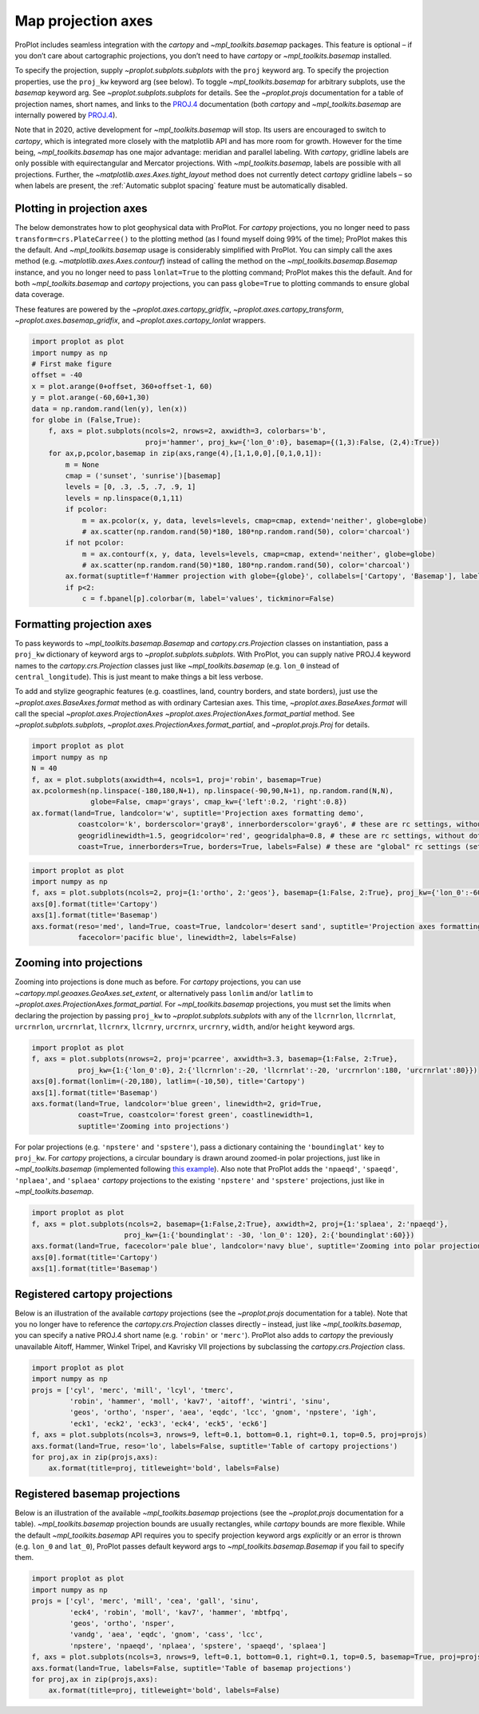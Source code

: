 Map projection axes
===================

ProPlot includes seamless integration with the `cartopy` and
`~mpl_toolkits.basemap` packages. This feature is optional – if you
don’t care about cartographic projections, you don’t need to have
`cartopy` or `~mpl_toolkits.basemap` installed.

To specify the projection, supply `~proplot.subplots.subplots` with
the ``proj`` keyword arg. To specify the projection properties, use the
``proj_kw`` keyword arg (see below). To toggle `~mpl_toolkits.basemap`
for arbitrary subplots, use the `basemap` keyword arg. See
`~proplot.subplots.subplots` for details. See the `~proplot.projs`
documentation for a table of projection names, short names, and links to
the `PROJ.4 <https://proj4.org/operations/projections/index.html>`__
documentation (both `cartopy` and `~mpl_toolkits.basemap` are
internally powered by `PROJ.4 <https://proj4.org>`__).

Note that in 2020, active development for `~mpl_toolkits.basemap` will
stop. Its users are encouraged to switch to `cartopy`, which is
integrated more closely with the matplotlib API and has more room for
growth. However for the time being, `~mpl_toolkits.basemap` has one
major advantage: meridian and parallel labeling. With `cartopy`,
gridline labels are only possible with equirectangular and Mercator
projections. With `~mpl_toolkits.basemap`, labels are possible with
all projections. Further, the `~matplotlib.axes.Axes.tight_layout`
method does not currently detect `cartopy` gridline labels – so when
labels are present, the :ref:`Automatic subplot spacing` feature must
be automatically disabled.

Plotting in projection axes
---------------------------

The below demonstrates how to plot geophysical data with ProPlot. For
`cartopy` projections, you no longer need to pass
``transform=crs.PlateCarree()`` to the plotting method (as I found
myself doing 99% of the time); ProPlot makes this the default. And
`~mpl_toolkits.basemap` usage is considerably simplified with ProPlot.
You can simply call the axes method (e.g.
`~matplotlib.axes.Axes.contourf`) instead of calling the method on the
`~mpl_toolkits.basemap.Basemap` instance, and you no longer need to
pass ``lonlat=True`` to the plotting command; ProPlot makes this the
default. And for both `~mpl_toolkits.basemap` and `cartopy`
projections, you can pass ``globe=True`` to plotting commands to ensure
global data coverage.

These features are powered by the `~proplot.axes.cartopy_gridfix`,
`~proplot.axes.cartopy_transform`, `~proplot.axes.basemap_gridfix`,
and `~proplot.axes.cartopy_lonlat` wrappers.

.. code:: ipython3

    import proplot as plot
    import numpy as np
    # First make figure
    offset = -40
    x = plot.arange(0+offset, 360+offset-1, 60)
    y = plot.arange(-60,60+1,30)
    data = np.random.rand(len(y), len(x))
    for globe in (False,True):
        f, axs = plot.subplots(ncols=2, nrows=2, axwidth=3, colorbars='b',
                               proj='hammer', proj_kw={'lon_0':0}, basemap={(1,3):False, (2,4):True})
        for ax,p,pcolor,basemap in zip(axs,range(4),[1,1,0,0],[0,1,0,1]):
            m = None
            cmap = ('sunset', 'sunrise')[basemap]
            levels = [0, .3, .5, .7, .9, 1]
            levels = np.linspace(0,1,11)
            if pcolor:
                m = ax.pcolor(x, y, data, levels=levels, cmap=cmap, extend='neither', globe=globe)
                # ax.scatter(np.random.rand(50)*180, 180*np.random.rand(50), color='charcoal')
            if not pcolor:
                m = ax.contourf(x, y, data, levels=levels, cmap=cmap, extend='neither', globe=globe)
                # ax.scatter(np.random.rand(50)*180, 180*np.random.rand(50), color='charcoal')
            ax.format(suptitle=f'Hammer projection with globe={globe}', collabels=['Cartopy', 'Basemap'], labels=True)
            if p<2:
                c = f.bpanel[p].colorbar(m, label='values', tickminor=False)



.. image:: quickstart/quickstart_82_1.svg



.. image:: quickstart/quickstart_82_2.svg


Formatting projection axes
--------------------------

To pass keywords to `~mpl_toolkits.basemap.Basemap` and
`cartopy.crs.Projection` classes on instantiation, pass a ``proj_kw``
dictionary of keyword args to `~proplot.subplots.subplots`. With
ProPlot, you can supply native PROJ.4 keyword names to the
`cartopy.crs.Projection` classes just like `~mpl_toolkits.basemap`
(e.g. ``lon_0`` instead of ``central_longitude``). This is just meant to
make things a bit less verbose.

To add and stylize geographic features (e.g. coastlines, land, country
borders, and state borders), just use the
`~proplot.axes.BaseAxes.format` method as with ordinary Cartesian
axes. This time, `~proplot.axes.BaseAxes.format` will call the special
`~proplot.axes.ProjectionAxes`
`~proplot.axes.ProjectionAxes.format_partial` method. See
`~proplot.subplots.subplots`,
`~proplot.axes.ProjectionAxes.format_partial`, and
`~proplot.projs.Proj` for details.

.. code:: ipython3

    import proplot as plot
    import numpy as np
    N = 40
    f, ax = plot.subplots(axwidth=4, ncols=1, proj='robin', basemap=True)
    ax.pcolormesh(np.linspace(-180,180,N+1), np.linspace(-90,90,N+1), np.random.rand(N,N),
                  globe=False, cmap='grays', cmap_kw={'left':0.2, 'right':0.8})
    ax.format(land=True, landcolor='w', suptitle='Projection axes formatting demo',
               coastcolor='k', borderscolor='gray8', innerborderscolor='gray6', # these are rc settings, without dots
               geogridlinewidth=1.5, geogridcolor='red', geogridalpha=0.8, # these are rc settings, without dots
               coast=True, innerborders=True, borders=True, labels=False) # these are "global" rc settings (setting names that dont' have dots)



.. image:: quickstart/quickstart_85_0.svg


.. code:: ipython3

    import proplot as plot
    import numpy as np
    f, axs = plot.subplots(ncols=2, proj={1:'ortho', 2:'geos'}, basemap={1:False, 2:True}, proj_kw={'lon_0':-60, 'lat_0':0})
    axs[0].format(title='Cartopy')
    axs[1].format(title='Basemap')
    axs.format(reso='med', land=True, coast=True, landcolor='desert sand', suptitle='Projection axes formatting demo',
               facecolor='pacific blue', linewidth=2, labels=False)



.. image:: quickstart/quickstart_86_0.svg


Zooming into projections
------------------------

Zooming into projections is done much as before. For `cartopy`
projections, you can use `~cartopy.mpl.geoaxes.GeoAxes.set_extent`, or
alternatively pass ``lonlim`` and/or ``latlim`` to
`~proplot.axes.ProjectionAxes.format_partial`. For
`~mpl_toolkits.basemap` projections, you must set the limits when
declaring the projection by passing ``proj_kw`` to
`~proplot.subplots.subplots` with any of the ``llcrnrlon``,
``llcrnrlat``, ``urcrnrlon``, ``urcrnrlat``, ``llcrnrx``, ``llcrnry``,
``urcrnrx``, ``urcrnry``, ``width``, and/or ``height`` keyword args.

.. code:: ipython3

    import proplot as plot
    f, axs = plot.subplots(nrows=2, proj='pcarree', axwidth=3.3, basemap={1:False, 2:True},
               proj_kw={1:{'lon_0':0}, 2:{'llcrnrlon':-20, 'llcrnrlat':-20, 'urcrnrlon':180, 'urcrnrlat':80}})
    axs[0].format(lonlim=(-20,180), latlim=(-10,50), title='Cartopy')
    axs[1].format(title='Basemap')
    axs.format(land=True, landcolor='blue green', linewidth=2, grid=True,
               coast=True, coastcolor='forest green', coastlinewidth=1,
               suptitle='Zooming into projections')



.. image:: quickstart/quickstart_89_0.svg


For polar projections (e.g. ``'npstere'`` and ``'spstere'``), pass a
dictionary containing the ``'boundinglat'`` key to ``proj_kw``. For
`cartopy` projections, a circular boundary is drawn around zoomed-in
polar projections, just like in `~mpl_toolkits.basemap` (implemented
following `this
example <https://scitools.org.uk/cartopy/docs/latest/gallery/always_circular_stereo.html>`__).
Also note that ProPlot adds the ``'npaeqd'``, ``'spaeqd'``,
``'nplaea'``, and ``'splaea'`` `cartopy` projections to the existing
``'npstere'`` and ``'spstere'`` projections, just like in
`~mpl_toolkits.basemap`.

.. code:: ipython3

    import proplot as plot
    f, axs = plot.subplots(ncols=2, basemap={1:False,2:True}, axwidth=2, proj={1:'splaea', 2:'npaeqd'},
                          proj_kw={1:{'boundinglat': -30, 'lon_0': 120}, 2:{'boundinglat':60}})
    axs.format(land=True, facecolor='pale blue', landcolor='navy blue', suptitle='Zooming into polar projections')
    axs[0].format(title='Cartopy')
    axs[1].format(title='Basemap')



.. image:: quickstart/quickstart_91_0.svg


Registered cartopy projections
------------------------------

Below is an illustration of the available `cartopy` projections (see
the `~proplot.projs` documentation for a table). Note that you no
longer have to reference the `cartopy.crs.Projection` classes directly
– instead, just like `~mpl_toolkits.basemap`, you can specify a native
PROJ.4 short name (e.g. ``'robin'`` or ``'merc'``). ProPlot also adds to
`cartopy` the previously unavailable Aitoff, Hammer, Winkel Tripel,
and Kavrisky VII projections by subclassing the
`cartopy.crs.Projection` class.

.. code:: ipython3

    import proplot as plot
    import numpy as np
    projs = ['cyl', 'merc', 'mill', 'lcyl', 'tmerc',
             'robin', 'hammer', 'moll', 'kav7', 'aitoff', 'wintri', 'sinu',
             'geos', 'ortho', 'nsper', 'aea', 'eqdc', 'lcc', 'gnom', 'npstere', 'igh',
             'eck1', 'eck2', 'eck3', 'eck4', 'eck5', 'eck6']
    f, axs = plot.subplots(ncols=3, nrows=9, left=0.1, bottom=0.1, right=0.1, top=0.5, proj=projs)
    axs.format(land=True, reso='lo', labels=False, suptitle='Table of cartopy projections')
    for proj,ax in zip(projs,axs):
        ax.format(title=proj, titleweight='bold', labels=False)




.. image:: quickstart/quickstart_94_1.svg


Registered basemap projections
------------------------------

Below is an illustration of the available `~mpl_toolkits.basemap`
projections (see the `~proplot.projs` documentation for a table).
`~mpl_toolkits.basemap` projection bounds are usually rectangles,
while `cartopy` bounds are more flexible. While the default
`~mpl_toolkits.basemap` API requires you to specify projection keyword
args *explicitly* or an error is thrown (e.g. ``lon_0`` and ``lat_0``),
ProPlot passes default keyword args to `~mpl_toolkits.basemap.Basemap`
if you fail to specify them.

.. code:: ipython3

    import proplot as plot
    import numpy as np
    projs = ['cyl', 'merc', 'mill', 'cea', 'gall', 'sinu',
             'eck4', 'robin', 'moll', 'kav7', 'hammer', 'mbtfpq',
             'geos', 'ortho', 'nsper',
             'vandg', 'aea', 'eqdc', 'gnom', 'cass', 'lcc',
             'npstere', 'npaeqd', 'nplaea', 'spstere', 'spaeqd', 'splaea']
    f, axs = plot.subplots(ncols=3, nrows=9, left=0.1, bottom=0.1, right=0.1, top=0.5, basemap=True, proj=projs)
    axs.format(land=True, labels=False, suptitle='Table of basemap projections')
    for proj,ax in zip(projs,axs):
        ax.format(title=proj, titleweight='bold', labels=False)



.. image:: quickstart/quickstart_97_0.svg


